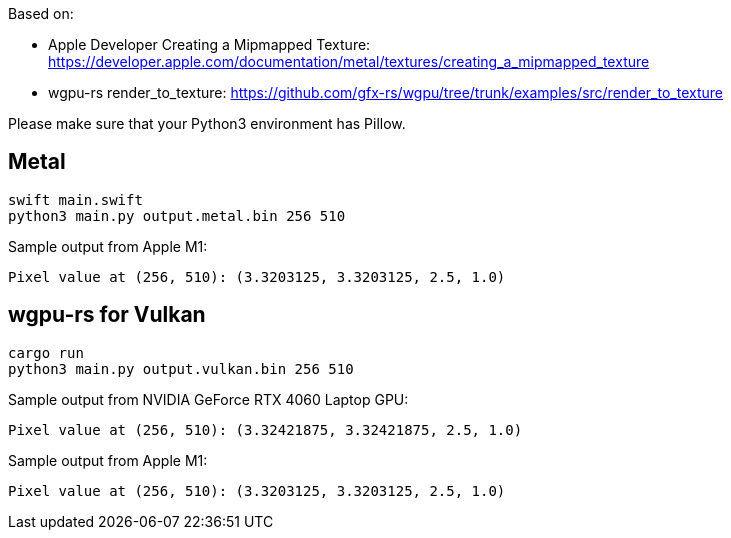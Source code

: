 Based on:

* Apple Developer Creating a Mipmapped Texture: https://developer.apple.com/documentation/metal/textures/creating_a_mipmapped_texture
* wgpu-rs render_to_texture: https://github.com/gfx-rs/wgpu/tree/trunk/examples/src/render_to_texture

Please make sure that your Python3 environment has Pillow.

== Metal

....
swift main.swift
python3 main.py output.metal.bin 256 510
....

Sample output from Apple M1:

....
Pixel value at (256, 510): (3.3203125, 3.3203125, 2.5, 1.0)
....

== wgpu-rs for Vulkan

....
cargo run
python3 main.py output.vulkan.bin 256 510
....

Sample output from NVIDIA GeForce RTX 4060 Laptop GPU:

....
Pixel value at (256, 510): (3.32421875, 3.32421875, 2.5, 1.0)
....

Sample output from Apple M1:

....
Pixel value at (256, 510): (3.3203125, 3.3203125, 2.5, 1.0)
....
